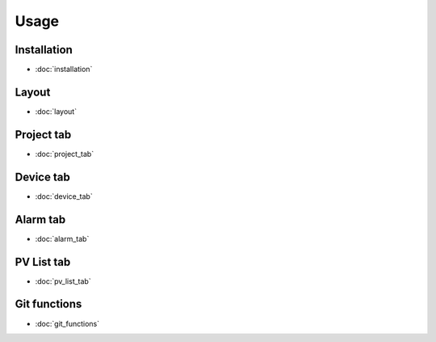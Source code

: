 Usage
=====

Installation
------------
* :doc:`installation`

Layout
------
* :doc:`layout`

Project tab
-----------
* :doc:`project_tab`

Device tab
----------
* :doc:`device_tab`

Alarm tab
---------
* :doc:`alarm_tab`

PV List tab
-----------
* :doc:`pv_list_tab`

Git functions
-------------
* :doc:`git_functions`